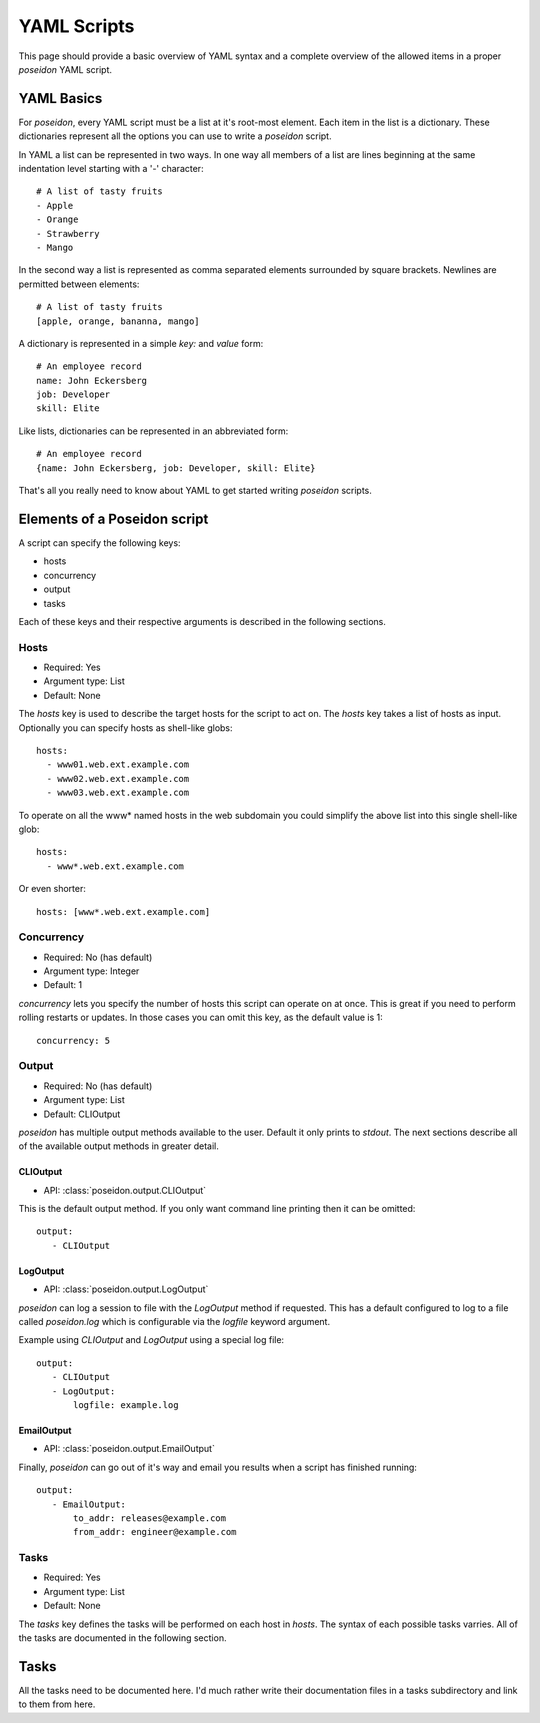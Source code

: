 YAML Scripts
============

This page should provide a basic overview of YAML syntax and a
complete overview of the allowed items in a proper `poseidon` YAML
script.

YAML Basics
-----------

For `poseidon`, every YAML script must be a list at it's root-most
element. Each item in the list is a dictionary. These dictionaries
represent all the options you can use to write a `poseidon` script.

In YAML a list can be represented in two ways. In one way all members
of a list are lines beginning at the same indentation level starting
with a '-' character::

    # A list of tasty fruits
    - Apple
    - Orange
    - Strawberry
    - Mango

In the second way a list is represented as comma separated elements
surrounded by square brackets. Newlines are permitted between
elements::

    # A list of tasty fruits
    [apple, orange, bananna, mango]

A dictionary is represented in a simple `key:` and `value` form::

    # An employee record
    name: John Eckersberg
    job: Developer
    skill: Elite

Like lists, dictionaries can be represented in an abbreviated form::

    # An employee record
    {name: John Eckersberg, job: Developer, skill: Elite}

That's all you really need to know about YAML to get started writing
`poseidon` scripts.


Elements of a Poseidon script
-----------------------------

A script can specify the following keys:

* hosts
* concurrency
* output
* tasks

Each of these keys and their respective arguments is described in the
following sections.


Hosts
^^^^^

* Required: Yes
* Argument type: List
* Default: None

The `hosts` key is used to describe the target hosts for the script to
act on. The `hosts` key takes a list of hosts as input. Optionally you
can specify hosts as shell-like globs::

    hosts:
      - www01.web.ext.example.com
      - www02.web.ext.example.com
      - www03.web.ext.example.com

To operate on all the www* named hosts in the web subdomain you could
simplify the above list into this single shell-like glob::

    hosts:
      - www*.web.ext.example.com

Or even shorter::

    hosts: [www*.web.ext.example.com]


Concurrency
^^^^^^^^^^^

* Required: No (has default)
* Argument type: Integer
* Default: 1

`concurrency` lets you specify the number of hosts this script can
operate on at once. This is great if you need to perform rolling
restarts or updates. In those cases you can omit this key, as the
default value is 1::

    concurrency: 5


Output
^^^^^^

* Required: No (has default)
* Argument type: List
* Default: CLIOutput

`poseidon` has multiple output methods available to the user. Default
it only prints to `stdout`. The next sections describe all of the
available output methods in greater detail.

CLIOutput
*********

* API: :class:`poseidon.output.CLIOutput`

This is the default output method. If you only want command line
printing then it can be omitted::

    output:
       - CLIOutput


LogOutput
*********

* API: :class:`poseidon.output.LogOutput`

`poseidon` can log a session to file with the `LogOutput` method if
requested. This has a default configured to log to a file called
`poseidon.log` which is configurable via the `logfile` keyword
argument.

Example using `CLIOutput` and `LogOutput` using a special log file::

    output:
       - CLIOutput
       - LogOutput:
           logfile: example.log


EmailOutput
***********

* API: :class:`poseidon.output.EmailOutput`

Finally, `poseidon` can go out of it's way and email you results when
a script has finished running::

    output:
       - EmailOutput:
           to_addr: releases@example.com
	   from_addr: engineer@example.com


Tasks
^^^^^

* Required: Yes
* Argument type: List
* Default: None

The `tasks` key defines the tasks will be performed on each host in
`hosts`. The syntax of each possible tasks varries. All of the tasks
are documented in the following section.


Tasks
-----

All the tasks need to be documented here. I'd much rather write their
documentation files in a tasks subdirectory and link to them from
here. 
